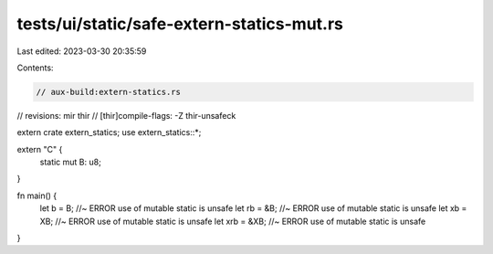 tests/ui/static/safe-extern-statics-mut.rs
==========================================

Last edited: 2023-03-30 20:35:59

Contents:

.. code-block:: rs

    // aux-build:extern-statics.rs
// revisions: mir thir
// [thir]compile-flags: -Z thir-unsafeck

extern crate extern_statics;
use extern_statics::*;

extern "C" {
    static mut B: u8;
}

fn main() {
    let b = B; //~ ERROR use of mutable static is unsafe
    let rb = &B; //~ ERROR use of mutable static is unsafe
    let xb = XB; //~ ERROR use of mutable static is unsafe
    let xrb = &XB; //~ ERROR use of mutable static is unsafe
}


